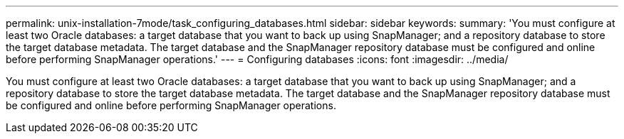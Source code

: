 ---
permalink: unix-installation-7mode/task_configuring_databases.html
sidebar: sidebar
keywords: 
summary: 'You must configure at least two Oracle databases: a target database that you want to back up using SnapManager; and a repository database to store the target database metadata. The target database and the SnapManager repository database must be configured and online before performing SnapManager operations.'
---
= Configuring databases
:icons: font
:imagesdir: ../media/

[.lead]
You must configure at least two Oracle databases: a target database that you want to back up using SnapManager; and a repository database to store the target database metadata. The target database and the SnapManager repository database must be configured and online before performing SnapManager operations.

